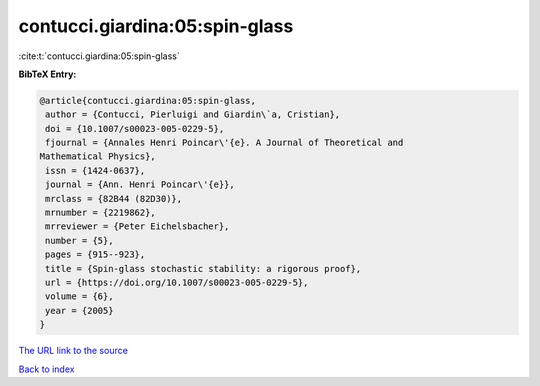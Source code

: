 contucci.giardina:05:spin-glass
===============================

:cite:t:`contucci.giardina:05:spin-glass`

**BibTeX Entry:**

.. code-block:: bibtex

   @article{contucci.giardina:05:spin-glass,
    author = {Contucci, Pierluigi and Giardin\`a, Cristian},
    doi = {10.1007/s00023-005-0229-5},
    fjournal = {Annales Henri Poincar\'{e}. A Journal of Theoretical and
   Mathematical Physics},
    issn = {1424-0637},
    journal = {Ann. Henri Poincar\'{e}},
    mrclass = {82B44 (82D30)},
    mrnumber = {2219862},
    mrreviewer = {Peter Eichelsbacher},
    number = {5},
    pages = {915--923},
    title = {Spin-glass stochastic stability: a rigorous proof},
    url = {https://doi.org/10.1007/s00023-005-0229-5},
    volume = {6},
    year = {2005}
   }
`The URL link to the source <ttps://doi.org/10.1007/s00023-005-0229-5}>`_


`Back to index <../By-Cite-Keys.html>`_
